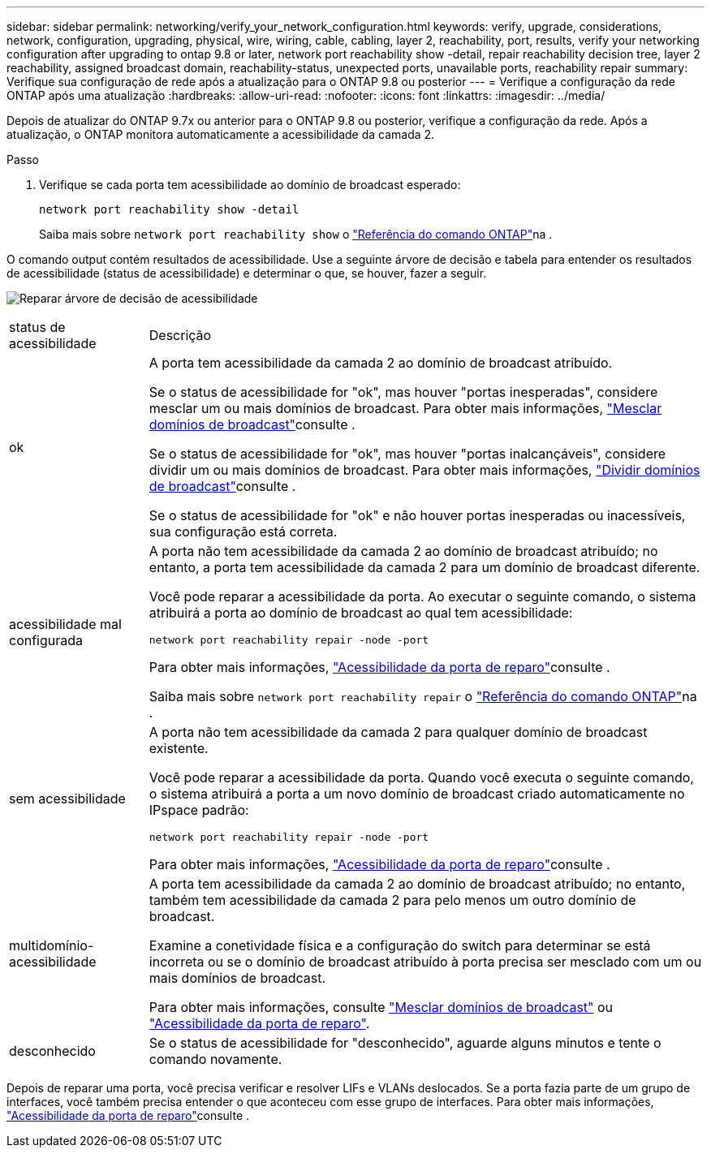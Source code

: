 ---
sidebar: sidebar 
permalink: networking/verify_your_network_configuration.html 
keywords: verify, upgrade, considerations, network, configuration, upgrading, physical, wire, wiring, cable, cabling, layer 2, reachability, port, results, verify your networking configuration after upgrading to ontap 9.8 or later, network port reachability show -detail, repair reachability decision tree, layer 2 reachability, assigned broadcast domain, reachability-status, unexpected ports, unavailable ports, reachability repair 
summary: Verifique sua configuração de rede após a atualização para o ONTAP 9.8 ou posterior 
---
= Verifique a configuração da rede ONTAP após uma atualização
:hardbreaks:
:allow-uri-read: 
:nofooter: 
:icons: font
:linkattrs: 
:imagesdir: ../media/


[role="lead"]
Depois de atualizar do ONTAP 9.7x ou anterior para o ONTAP 9.8 ou posterior, verifique a configuração da rede. Após a atualização, o ONTAP monitora automaticamente a acessibilidade da camada 2.

.Passo
. Verifique se cada porta tem acessibilidade ao domínio de broadcast esperado:
+
[source, cli]
----
network port reachability show -detail
----
+
Saiba mais sobre `network port reachability show` o link:https://docs.netapp.com/us-en/ontap-cli/network-port-reachability-show.html["Referência do comando ONTAP"^]na .



O comando output contém resultados de acessibilidade. Use a seguinte árvore de decisão e tabela para entender os resultados de acessibilidade (status de acessibilidade) e determinar o que, se houver, fazer a seguir.

image:ontap_nm_image1.png["Reparar árvore de decisão de acessibilidade"]

[cols="20,80"]
|===


| status de acessibilidade | Descrição 


 a| 
ok
 a| 
A porta tem acessibilidade da camada 2 ao domínio de broadcast atribuído.

Se o status de acessibilidade for "ok", mas houver "portas inesperadas", considere mesclar um ou mais domínios de broadcast. Para obter mais informações, link:merge_broadcast_domains.html["Mesclar domínios de broadcast"]consulte .

Se o status de acessibilidade for "ok", mas houver "portas inalcançáveis", considere dividir um ou mais domínios de broadcast. Para obter mais informações, link:split_broadcast_domains.html["Dividir domínios de broadcast"]consulte .

Se o status de acessibilidade for "ok" e não houver portas inesperadas ou inacessíveis, sua configuração está correta.



 a| 
acessibilidade mal configurada
 a| 
A porta não tem acessibilidade da camada 2 ao domínio de broadcast atribuído; no entanto, a porta tem acessibilidade da camada 2 para um domínio de broadcast diferente.

Você pode reparar a acessibilidade da porta. Ao executar o seguinte comando, o sistema atribuirá a porta ao domínio de broadcast ao qual tem acessibilidade:

`network port reachability repair -node -port`

Para obter mais informações, link:repair_port_reachability.html["Acessibilidade da porta de reparo"]consulte .

Saiba mais sobre `network port reachability repair` o link:https://docs.netapp.com/us-en/ontap-cli/network-port-reachability-repair.html["Referência do comando ONTAP"^]na .



 a| 
sem acessibilidade
 a| 
A porta não tem acessibilidade da camada 2 para qualquer domínio de broadcast existente.

Você pode reparar a acessibilidade da porta. Quando você executa o seguinte comando, o sistema atribuirá a porta a um novo domínio de broadcast criado automaticamente no IPspace padrão:

`network port reachability repair -node -port`

Para obter mais informações, link:repair_port_reachability.html["Acessibilidade da porta de reparo"]consulte .



 a| 
multidomínio-acessibilidade
 a| 
A porta tem acessibilidade da camada 2 ao domínio de broadcast atribuído; no entanto, também tem acessibilidade da camada 2 para pelo menos um outro domínio de broadcast.

Examine a conetividade física e a configuração do switch para determinar se está incorreta ou se o domínio de broadcast atribuído à porta precisa ser mesclado com um ou mais domínios de broadcast.

Para obter mais informações, consulte link:merge_broadcast_domains.html["Mesclar domínios de broadcast"] ou link:repair_port_reachability.html["Acessibilidade da porta de reparo"].



 a| 
desconhecido
 a| 
Se o status de acessibilidade for "desconhecido", aguarde alguns minutos e tente o comando novamente.

|===
Depois de reparar uma porta, você precisa verificar e resolver LIFs e VLANs deslocados. Se a porta fazia parte de um grupo de interfaces, você também precisa entender o que aconteceu com esse grupo de interfaces. Para obter mais informações, link:repair_port_reachability.html["Acessibilidade da porta de reparo"]consulte .
